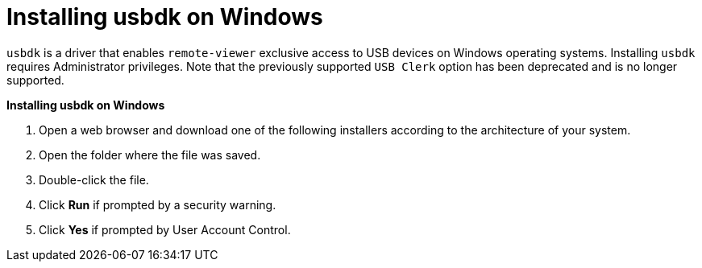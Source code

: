 :_content-type: PROCEDURE
[id="Installing_usbdk_on_Windows"]
= Installing usbdk on Windows

`usbdk` is a driver that enables `remote-viewer` exclusive access to USB devices on Windows operating systems. Installing `usbdk` requires Administrator privileges. Note that the previously supported `USB Clerk` option has been deprecated and is no longer supported.


*Installing usbdk on Windows*

. Open a web browser and download one of the following installers according to the architecture of your system.

ifdef::rhv-doc[]
* `usbdk` for 32-bit Windows:
+
[source,terminal,subs="normal"]
----
https://_[your manager's address]_/ovirt-engine/services/files/spice/usbdk-x86.msi
----
+
* `usbdk` for 64-bit Windows:
+
[source,terminal,subs="normal"]
----
https://_[your manager's address]_/ovirt-engine/services/files/spice/usbdk-x64.msi
----
endif::rhv-doc[]

ifdef::ovirt-doc[]

* link:https://www.spice-space.org/download.html[`usbdk` download page]

endif::ovirt-doc[]

. Open the folder where the file was saved.
. Double-click the file.
. Click *Run* if prompted by a security warning.
. Click *Yes* if prompted by User Account Control.


